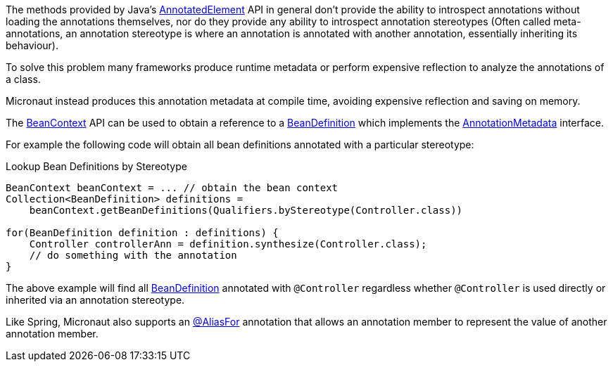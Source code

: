 The methods provided by Java's link:{jdkapi}/java/lang/reflect/AnnotatedElement.html[AnnotatedElement] API in general don't provide the ability to introspect annotations without loading the annotations themselves, nor do they provide any ability to introspect annotation stereotypes (Often called meta-annotations, an annotation stereotype is where an annotation is annotated with another annotation, essentially inheriting its behaviour).

To solve this problem many frameworks produce runtime metadata or perform expensive reflection to analyze the annotations of a class.

Micronaut instead produces this annotation metadata at compile time, avoiding expensive reflection and saving on memory.

The link:{api}/io/micronaut/context/BeanContext.html[BeanContext] API can be used to obtain a reference to a link:{api}/io/micronaut/inject/BeanDefinition.html[BeanDefinition] which implements the link:{api}/io/micronaut/core/annotation/AnnotationMetadata.html[AnnotationMetadata] interface.

For example the following code will obtain all bean definitions annotated with a particular stereotype:

.Lookup Bean Definitions by Stereotype
[source,java]
----
BeanContext beanContext = ... // obtain the bean context
Collection<BeanDefinition> definitions =
    beanContext.getBeanDefinitions(Qualifiers.byStereotype(Controller.class))

for(BeanDefinition definition : definitions) {
    Controller controllerAnn = definition.synthesize(Controller.class);
    // do something with the annotation
}
----

The above example will find all link:{api}/io/micronaut/inject/BeanDefinition.html[BeanDefinition] annotated with `@Controller` regardless whether `@Controller` is used directly or inherited via an annotation stereotype.

Like Spring, Micronaut also supports an link:{api}/io/micronaut/context/annotation/AliasFor.html[@AliasFor] annotation that allows an annotation member to represent the value of another annotation member.

